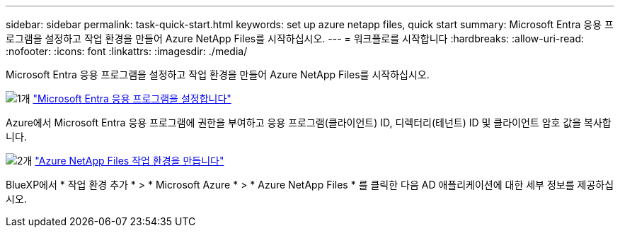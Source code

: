 ---
sidebar: sidebar 
permalink: task-quick-start.html 
keywords: set up azure netapp files, quick start 
summary: Microsoft Entra 응용 프로그램을 설정하고 작업 환경을 만들어 Azure NetApp Files를 시작하십시오. 
---
= 워크플로를 시작합니다
:hardbreaks:
:allow-uri-read: 
:nofooter: 
:icons: font
:linkattrs: 
:imagesdir: ./media/


[role="lead"]
Microsoft Entra 응용 프로그램을 설정하고 작업 환경을 만들어 Azure NetApp Files를 시작하십시오.

.image:https://raw.githubusercontent.com/NetAppDocs/common/main/media/number-1.png["1개"] link:task-set-up-azure-ad.html["Microsoft Entra 응용 프로그램을 설정합니다"]
[role="quick-margin-para"]
Azure에서 Microsoft Entra 응용 프로그램에 권한을 부여하고 응용 프로그램(클라이언트) ID, 디렉터리(테넌트) ID 및 클라이언트 암호 값을 복사합니다.

.image:https://raw.githubusercontent.com/NetAppDocs/common/main/media/number-2.png["2개"] link:task-create-working-env.html["Azure NetApp Files 작업 환경을 만듭니다"]
[role="quick-margin-para"]
BlueXP에서 * 작업 환경 추가 * > * Microsoft Azure * > * Azure NetApp Files * 를 클릭한 다음 AD 애플리케이션에 대한 세부 정보를 제공하십시오.
